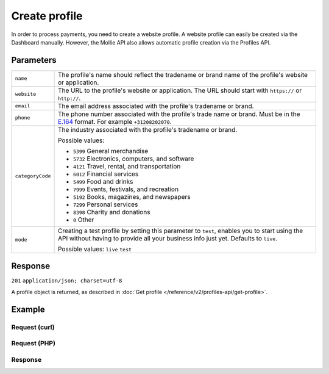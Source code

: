 Create profile
==============
.. api-name:: Profiles API
   :version: 2

.. endpoint::
   :method: POST
   :url: https://api.mollie.com/v2/profiles

.. authentication::
   :api_keys: false
   :oauth: true

In order to process payments, you need to create a website profile. A website profile can easily be created via the
Dashboard manually. However, the Mollie API also allows automatic profile creation via the Profiles API.

Parameters
----------
.. list-table::
   :widths: auto

   * - ``name``

       .. type:: string
          :required: true

     - The profile's name should reflect the tradename or brand name of the profile's website or application.

   * - ``website``

       .. type:: string
          :required: true

     - The URL to the profile's website or application. The URL should start with ``https://`` or ``http://``.

   * - ``email``

       .. type:: string
          :required: true

     - The email address associated with the profile's tradename or brand.

   * - ``phone``

       .. type:: phone number
          :required: true

     - The phone number associated with the profile's trade name or brand. Must be in the
       `E.164 <https://en.wikipedia.org/wiki/E.164>`_ format. For example ``+31208202070``.

   * - ``categoryCode``

       .. type:: integer
          :required: false

     - The industry associated with the profile's tradename or brand.

       Possible values:

       * ``5399`` General merchandise
       * ``5732`` Electronics, computers, and software
       * ``4121`` Travel, rental, and transportation
       * ``6012`` Financial services
       * ``5499`` Food and drinks
       * ``7999`` Events, festivals, and recreation
       * ``5192`` Books, magazines, and newspapers
       * ``7299`` Personal services
       * ``8398`` Charity and donations
       * ``0`` Other

   * - ``mode``

       .. type:: string
          :required: false

     - Creating a test profile by setting this parameter to ``test``, enables you to start using the API
       without having to provide all your business info just yet. Defaults to ``live``.

       Possible values: ``live`` ``test``

Response
--------
``201`` ``application/json; charset=utf-8``

A profile object is returned, as described in :doc:`Get profile </reference/v2/profiles-api/get-profile>`.

Example
-------

Request (curl)
^^^^^^^^^^^^^^
.. code-block:: bash
   :linenos:

   curl -X POST https://api.mollie.com/v2/profiles \
       -H "Authorization: Bearer access_Wwvu7egPcJLLJ9Kb7J632x8wJ2zMeJ" \
       -d "name=My website name" \
       -d "website=https://www.mywebsite.com" \
       -d "email=info@mywebsite.com" \
       -d "phone=+31208202070" \
       -d "categoryCode=5399" \
       -d "mode=live"

Request (PHP)
^^^^^^^^^^^^^
.. code-block:: php
   :linenos:

    <?php
    $mollie = new \Mollie\Api\MollieApiClient();
    $mollie->setAccessToken("access_Wwvu7egPcJLLJ9Kb7J632x8wJ2zMeJ");
    $profile = $mollie->profiles->create([
      "name" => "My website name",
      "website" => "https://www.mywebsite.com",
      "email" => "info@mywebsite.com",
      "phone" => "+31208202070",
      "categoryCode" => "5399",
      "mode" => "live",
    ]);

Response
^^^^^^^^
.. code-block:: http
   :linenos:

   HTTP/1.1 201 Created
   Content-Type: application/hal+json; charset=utf-8

   {
       "resource": "profile",
       "id": "pfl_v9hTwCvYqw",
       "mode": "live",
       "name": "My website name",
       "website": "https://www.mywebsite.com",
       "email": "info@mywebsite.com",
       "phone": "+31208202070",
       "categoryCode": 5399,
       "status": "unverified",
       "createdAt": "2018-03-20T09:28:37+00:00",
       "_links": {
           "self": {
               "href": "https://api.mollie.com/v2/profiles/pfl_v9hTwCvYqw",
               "type": "application/hal+json"
           },
           "chargebacks": {
               "href": "https://api.mollie.com/v2/chargebacks?profileId=pfl_v9hTwCvYqw",
               "type": "application/hal+json"
           },
           "methods": {
               "href": "https://api.mollie.com/v2/methods?profileId=pfl_v9hTwCvYqw",
               "type": "application/hal+json"
           },
           "payments": {
               "href": "https://api.mollie.com/v2/payments?profileId=pfl_v9hTwCvYqw",
               "type": "application/hal+json"
           },
           "refunds": {
               "href": "https://api.mollie.com/v2/refunds?profileId=pfl_v9hTwCvYqw",
               "type": "application/hal+json"
           },
           "checkoutPreviewUrl": {
               "href": "https://www.mollie.com/payscreen/preview/pfl_v9hTwCvYqw",
               "type": "text/html"
           },
           "documentation": {
               "href": "https://docs.mollie.com/reference/v2/profiles-api/create-profile",
               "type": "text/html"
           }
       }
   }

